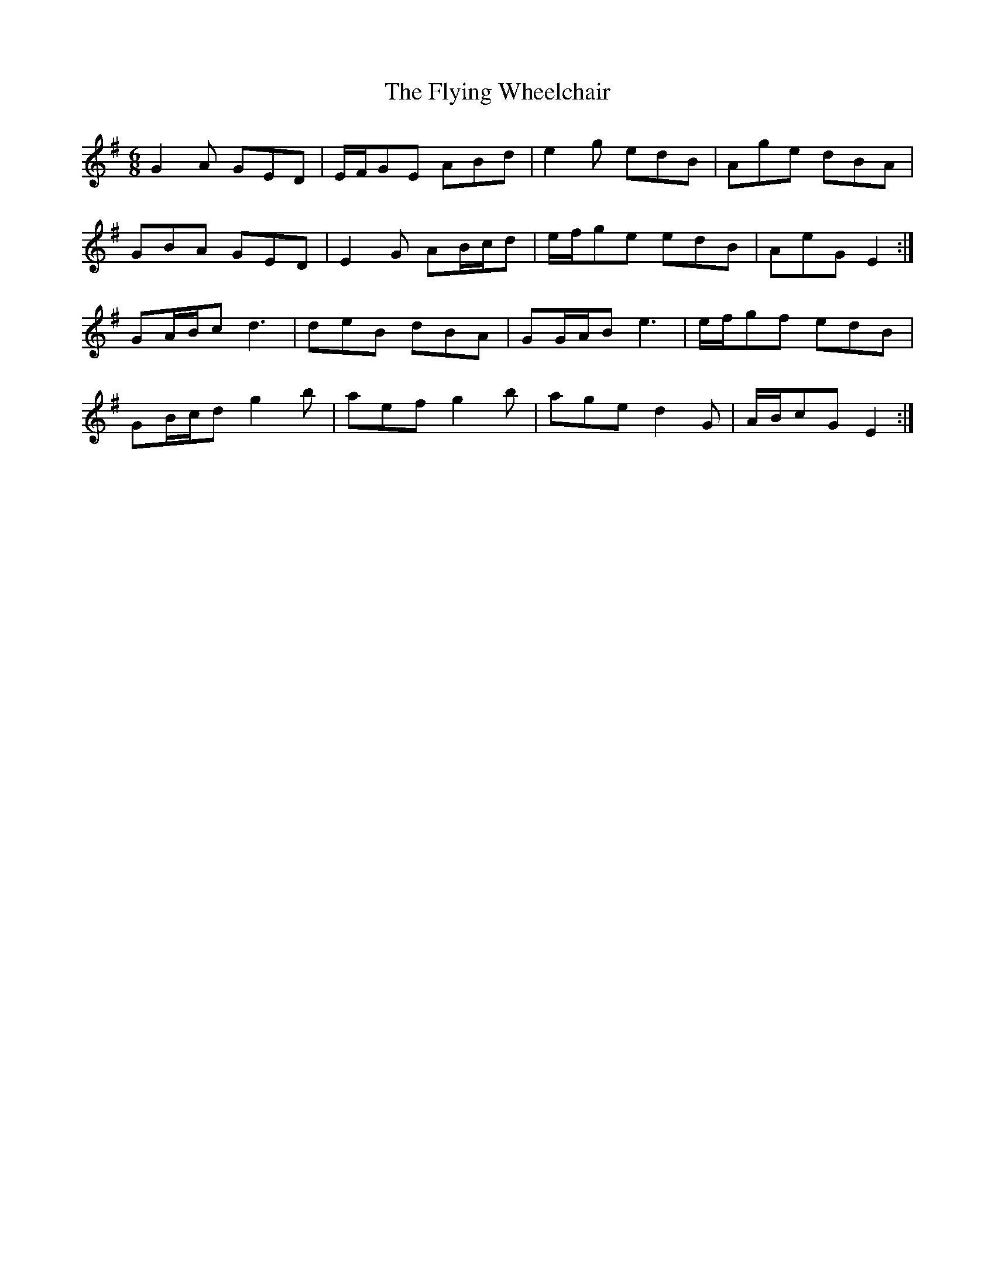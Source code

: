 X: 13596
T: Flying Wheelchair, The
R: jig
M: 6/8
K: Gmajor
G2 A GED|E/F/GE ABd|e2 g edB|Age dBA|
GBA GED|E2 G AB/c/d|e/f/ge edB|AeG E2:|
GA/B/c d3|deB dBA|GG/A/B e3|e/f/gf edB|
GB/c/d g2 b|aef g2 b|age d2 G|A/B/cG E2:|

